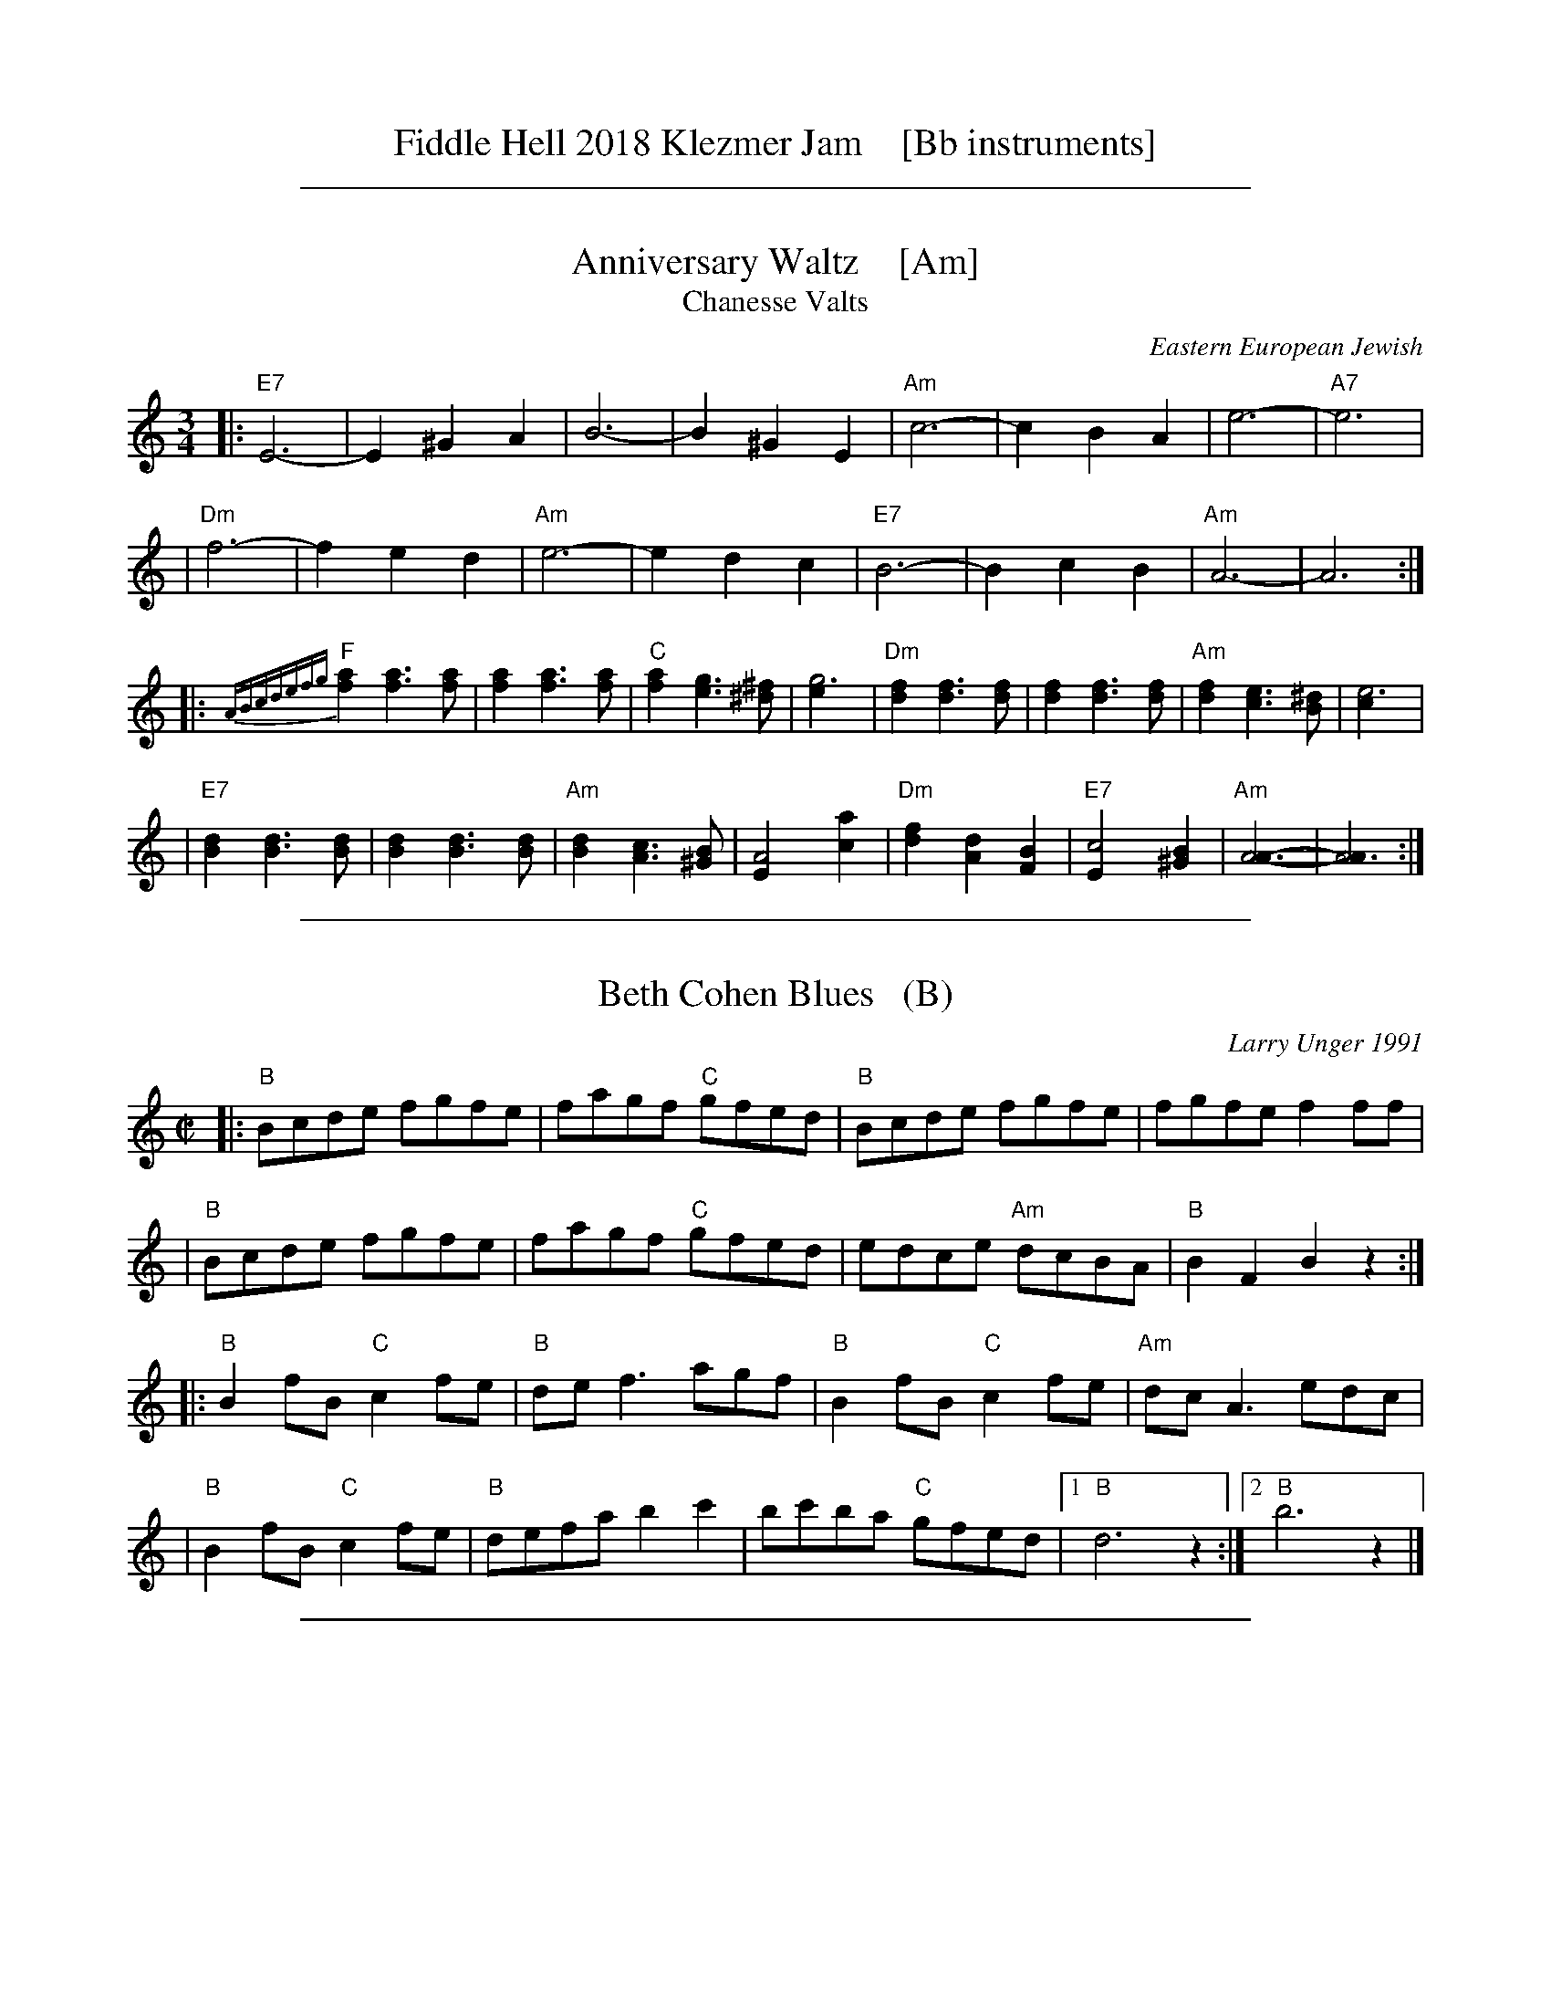 
X: 0
T: Fiddle Hell 2018 Klezmer Jam    [Bb instruments]
K:

%%sep 1 1 500

X: 1
T: Anniversary Waltz    [Am]
T: Chanesse Valts
O: Eastern European Jewish
Z: 1997 John Chambers <jc:trillian.mit.edu>
L: 1/4
M: 3/4
R: Waltz
K: C
|: "E7"E3- |E ^G A | B3- | B ^G E | "Am"c3- | c B A | e3- | "A7"e3 |
| "Dm"f3- | f e d | "Am"e3- | e d c | "E7"B3- | B c B | "Am"A3- | A3 :|
|: {ABcdefg}"F"[af] [af]>[af] | [af] [af]>[af] | "C"[af] [ge]>[^f^d] | [g3e] \
| "Dm"[fd] [fd]>[fd] | [fd] [fd]>[fd] | "Am"[fd] [ec]>[^dB] | [e3c] |
| "E7"[dB] [dB]>[dB] | [dB] [dB]>[dB] | "Am"[dB] [cA]>[B^G] | [A2E] [ac] \
| "Dm"[fd] [dA] [BF] | "E7"[c2E] [B^G] | "Am"[A3A]- | [A3A] :|

%%sep 1 1 500

X: 2
T: Beth Cohen Blues   (B)
C: Larry Unger 1991
S: handwritten MS
Z: 2005 John Chambers <jc:trillian.mit.edu>
M: C|
L: 1/8
K: =c^f^d	% B freygish
|: "B"Bcde fgfe | fagf "C"gfed | "B"Bcde     fgfe |    fgfe f2ff  |
|  "B"Bcde fgfe | fagf "C"gfed |    edce "Am"dcBA | "B"B2F2 B2z2 :|
|: "B"B2fB "C"c2fe | "B"def3  agf  | "B"B2fB  "C"c2fe | "Am"dcA3 edc |
|  "B"B2fB "C"c2fe | "B"defa b2c'2 |    bc'ba "C"gfed |1 "B"d6 z2 :|2 "B"b6 z2 |]

%%sep 1 1 500

X: 3
T: Brighton Beach Waltz    [Em]
C: Shana Aisenberg
R: waltz
Z: 2016 John Chambers <jc:trillian.mit.edu>
S: Message from Shana 2016-11-2
M: 3/4
L: 1/8
K: ^f^d	% Em
|:        E2 EG B2 |      g6 |\
       "B"fe d2 e2 |      f6 |\
[1,3   "B"Bd f2 b2 |  "Em"Be g2 b2  |\
      "Am"a3  g fe |   "B"d2 B2 B2 :|\
[2,4   "B"a3  g fe |      d2 b2 B2  |\
    "(Em)"e3  f ed |  "Em"e6 :|
|:    "Am"c6       |     f3  e c2  |\
      "Em"B6       |     f3  e B2  |\
      "Am"A3  G FE |  "B"D2 B2 B,2 |\
[1,3  "Em"E2 EF GA |     B4 B2 :|\
[2,4 "(Em)"E3 F ED | "Dm"E6 :|

%%sep 1 1 500

X: 4
T: Dear Adele   [Am]
O: Dave Tarras
R: waltz
Z: 2014 John Chambers <jc:trillian.mit.edu>
M: 3/8
L: 1/16
K: Am
[|\
"Am"e6 | a4e2 | "(E7)"d2c2d2 | "Am"e6 |\
c'2b2a2 | "(Dm)"a2g2f2 | "Am"e6- | "A7"e.A.B.^c.d.e |
|:\
"Dm"f4d2 | "Am"e4c2 | "E7"!d2c2d2 | "Am"e6 |\
"Dm"f4d2 | "Am"e4c2 | "E7"d2c2B2 |[1 "A7".A.A.B.^c.d.e :|[2 "Am"A4 z2 ||
|:\
"Am"A3EAc | "E7"B3^GBd | "Am"c2d2e2 | ~d2c2e2 |\
"Em"g3^f (3(gfe) | "B7"^d2e2^f2 | "E7"e6 | "Am"a6 |
"Am"A3EAc | "G"B3^ABd | "C"c3Bce | "(Dm)"d2c4 |\
"Am"e3^d (3edc | "(E7)"c3B (3cBA |[1 ^G2 "Am"A4- | "(E7)"A2z2E2 :|[2 "Am"A6- | A2z2z2 |]

%%sep 1 1 500

X: 5
T: Epstein Bulgar v.2   [Dm]
R: bulgar, freylach
Z: John Chambers <jc:trillian.mit.edu> http://trillian.mit.edu/~jc/music/
S: Rob Mendel <rammsw:email.msn.COM>
M: 4/4
L: 1/8
K: Dm
A^GA \
| "Dm"B2 A2 G2 F2 | "A7"E4- EA,^CE \
| ^G A2 ^G A/G/F F/E/D | "Dm"^G A3- AA ^GA |
| "Dm"f2 e2 d2 "D7"c2 | "Gm"B2 A2 G3 B \
| "A7"^GA2G A/G/F F/E/D | "Dm"D4 z :|
|: ABA \
| "A"^c3d eABA | "Dm"d3e fAdf \
| "A7"^GA2G (3AGF (3FED |1 "Dm"^GA3 z :|2"Dm"D4 z || [K:D]
|: z zA \
| "D"dz zF Az zG | (3FGA GFE DA _AG \
| FA BA dF AD | FA, DE FG/F/ ED | "A7"E>F GA FD ED |
| "D"^GA3- A3A | FA f=f e_e dc \
| =cB _BA _AG F=F | "A7"E>F GA FD ED |1 "D"^GA3 z:|2 "D"D4 z :|

%%sep 1 1 500

X: 6
T: Flatbush Waltz [Am]
C: Andy Statman
D: Flatbush Waltz; Rounder 00116 (1980)
Z: 1997 John Chambers <jc:trillian.mit.edu>
L: 1/8
M: 3/4
R: Waltz
S: Frets Magazine, Dec 1980
K: Am
[| "Am"e3 a ed | c2 A2 A2 | e3 a ec | "Dm"d3 f ed \
| "Am"AB cd ec/e/ | "Dm"dA d2 d2 | "Am"c3 d "Bb"_Bc  | "Am"A3 E Ac ||
|| "Am"[e3A] [ae] [ec][dB] | [c2A] [A2E] [A2E] | [e3c] [ae] [ec][cA] | "Dm"[d3A] g (3fed \
| "Am"cd ef ge | "Dm"dA d2 d2 | "Am"c3 d "Bb"_Bc  | "Am"A6 ||
|| "Am"[c'4e] [bd][ac] | "E7"[bd]E [e^G]B e^g | "F"[a2c] [g3B] [fA] | "C"[e6G] \
| "Dm"[f2A] [e2G] [d2F] | "Am"[e2G] [a2c] [b2d] | [c'3e] [bd] [c'e][d'f] | "E7"[b6d] ||
|| "Am"[c'4e] [bd][ac] | "E7"[bd]E [e^G]B e^g | "F"[a2c] [g3B] [fA] | "C"[e6G] \
| "Dm"[f2A] [e2G] [d2F] | "Am"[e2G] [A2C] [d2F] |  "Am"[c3E] [dF] "Bb"[_BD][cE]  | "Am"[A6C] |]

%%sep 1 1 500

X: 7
T: der Gasn Nigun   [Em]
T: the Street Tune
R: horra
B: The Compleat Klezmer p.47
M: 3/8
L: 1/16
Q: 3/8=60
K: Em
|: zG2 \
| "Am"GA3 A2 | TA4 G2 | "Em"GE- E4- | E2z2 G2 \
| "Am"GA3 A2 | "D7"TA3G BA | "G"G3D BD | G2z2 D2 |
| "Gm"D3G FG | A3_B ^cd | "A"e3=f ed | T^c3_B AG \
| "Em"G3F "Am"AF | "Em"G3E "Dm"(3=FED | "Em"E3e BG | E2z :|
|: B,EG \
| "Em"B6- | B3B (3d^cB | ^A^c B4- | B3E GB \
| "Em"d3^c (3dcB | d3^c (3dcB | ^A^c B4- | B3 B,EG |
| "Em"B3^A (3BAG | B3^A (3BAG | F=A G4- | G3 B,EF \
| "Em"G3F (3GFE | G3F (3GFE | ^DF E4- | E2z :|

%%sep 1 1 500

X: 8
T: Hamisha Asar   [E]
C: Flory Jagoda
N: Vlasenica, Bosnia
O: Sephardic
R: lesnoto
F: https://www.youtube.com/watch?v=w3wtg4Cq7Vo [2019-8-8]
F: https://www.youtube.com/watch?v=LiNXf1Y7Oio [2019-8-8]
D: Kantikas Di Mi Nona (Songs of My Grandmother) [1999]
L: 1/8
M: 7/8
K: ^G	% E freygish
[| "E"E2F GA B2 | "Am"(cB)A "E"GF E2 | E2F (GA) B2 | "Am"cAc "E"B4- | B3- B4 |]
|: "Dm"ddd (dc) "E"B2 | "Am"(cB)A "E"GF E-E | "Dm"(BA)A "E"(AG) (FE) | "Dm"F2E "E"G4- | G3- G4 :|2 "Dm"GFE "E"E4- | E3 z2 |]
|: E2 | "E"EFG (EF) GA | (Bc)d ({d}cB) B2 |1 "Dm"ded (cB) (AG) | "E"B3- B4- | B3 z2 :|2 "Dm"BcB AG FE | "E"E3- E4- | E3 z4 |]

%%sep 1 1 500

X: 9
T: Hora Veche   [Bm]
O: Romania
Z: from a 2012 transcription by Peter Yacono
Z: 2013 John Chambers <jc:trillian.mit.edu>
M: 6/16
L: 1/16
K: Bm
F- "F#7"FBc |\
"Bm"cd2 ~d2c | "Em"^de2 "C#7/e#"~e2=d | "F#7"~d2c c3- | ~c2F ^AB2 |\
"Em"B~c2 c2~B | ~^A3 GFG | "Bm"F6- | "F#7"F2F Bd2 |
"Bm"^ef2 ~f2^e | "B7"fg2 ~g2f | "Em"{^a}b2z e3- | "(cm)"e2e f2g |\
"F#7"fdf ~e2d | "/g#"dBd "/a#"c^Ac | "Bm"B6- | B2  :|
|: f- f^ef |\
"Bm"d6- | d2f- ~f^ef | "F#7"c6- | c3 z3 |\
"Em"[c2^A2][dB] [ec][f2d2] | ~[g2e2][fd] [ec][g2e2] | "Bm"[f6d6]- | "F#7"[f2c2]f- fg^a |
"Bm"{^a}b6- | "B7"bfa gg^d | "Em"^de2- e3 | "(cm)"{f}g6 |\
"F#7"fdf ece | "/g#"dBd "/a#"c^Ac |["1-n" "Bm"B6- | Bz :|["fine" "Bm"Bz2 "F#7"fz2 | "Bm"bz |]

%%sep 1 1 500

X: 10
T: In Odess'
R: jig
M: 6/8
L: 1/8
K: ^G	% E freygish
|: "E"G2A B2d | "Am"cBA "E"B3 | "E"GAB "Dm"AGF | "E"E2G B2e \
|  "E"G2A B2d | "Am"cBA "E"B3 | "E"GAB "Dm"AGF | "E"E6 :|
K: E
|: "E"e2z B2A | GAB- B2G | "B7"AGF- F2A | "E"G2A "B7"^A2B \
|  "E"e2z B2A | GAB- B2G | "B7"AGF- FGF |1 "E"E3 z2B :|2 "E"E2E "E7"A2B ||
K: A
|: "A"c6- | c2B "E7"dcB | "A"c2A- A3 | z2A "(Am)"B2=c \
|  "B7"^d2e d2=c | ^d2e d2=c | "E"B6 | "E7"z2E A2B |
|  "A"c6- | c2B "E7"dcB | "A"c2A- A2=c- | "Am"c3- czB \
|  "E"B2A A2G | GEG "Dm"=FED |1 "E"E6 | "E7"z2E A2B :|2 "E"E6- | E6 |]

%%sep 1 1 500

X: 11
T: Kandel's hora    [Em]
R: horra
M: 3/8
L: 1/16
%Q: 3/8=60
P: Play ABCB
K: EPhr^G
"A"|:\
"E"E3G BA | TG3F "Dm"ED | "E"E4 E2 | E6 |\
"Dm"F2E2D2 | "A7"^C3D EF | "Dm"D6- | D6 |\
"E"E3G BA | TG3F "Dm"ED | "E"E4 E2 | {E}B6 |\
"E"TB3A GF | TG3F "Dm"ED |
"E"E6- | E4 E2 :|\
"B"|: "Am"A2A2A2 | A4 G2 | "E"TB3A GF | E4 E2 |\
"Dm"A2G2F2 | "E"E3F GA | G6- | G4 E2 |\
"Am"A2A2A2 | A3B c^c | "Dm"d3=c BA | "E"G4 G2 |
"Dm"A2D2 EF | G2A2 GF | "E"E6- | E4 "^fine"E2 :|\
"C"[|]\
"Am"A6- | A4 Bc | A6- | A4 Bc |\
"Am"A4 Bc | A4 Bc | A6- | A4 E2 \
"D"|:\
"Am"A2B2c2 | c4 c2 |
"Am"c6- | c4 c2 |\
"Am"Tc3B/c/ BA | Tc3B/c/ BA | "Dm"d3c BA | "E"B4 A2 |\
"E"G2A2B2 | B3e Be | B6- | B4 E2 |\
"Am"c3B BA | "E"G3A Bc | "Am"A6- | A4 "_=> B"E2 :|

%%sep 1 1 500

X: 12
T: Karapyet    [Em]
T: Kerensky
O: Russia
Z: John Chambers <jc:trillian.mit.edu>
M: 2/4
L: 1/8
K: Em
[| "Em"Be- ee | "B7"^d>c B2 | Bf- ff | "Em"g>f e2 \
| "Em"Be- ee | "B7"^d>c B2 | Bf- ff | "Em"g>f e2 |]
|: "Em"eb- bb | "Am"c'>b a2 | "D7"ac'- c'c' | "G"b2 g2 \
| "(Em)"gb- bb | "Am"a>g f2 | "B7"ba gf | "Em"e4 :| [K:E]
[| "B7"fz az | "E"g3 e | "B7"fg ab | "E"g/a/g/f/ eB \
| "B7"fz az | "E"g3 e | "B7"ba cd | "E"e2 e2 |]
|: "A"Ac- cc | "E"eB- BB | "B7"BA FA | "E"cB GE \
| "A"Ac- cc | "E"eB- BG | "B7"B/c/B/A/ G/A/G/F/ | "E"E2 E2 :|

%%sep 1 1 500

X: 13
T: Khosid wedding dance
O: Transylvania
D: "Muszik\'as - The Lost Jewish Music of Transylvania (Hannibal 1373)
Z: John Chambers <jc:trillian.mit.edu>
R: cs\'ard\'as
M: 2/4
L: 1/16
K: G
DEF \
| "G"G2D2 G2A2 \
| B2B2- BGAB \
| "D7"c2B2 {B}A2AG \
| "G"B2GB "(D7)"AGBF |
| "G"G2G2 D2G2 \
| B2{c}B2- BGAB \
| "D7"c2B2 ABAF |1 "G"GDB,D G :|2 "G"G4z ||[K:^F^A]
|: FGA \
| "Em"B2B2 T^A3G \
| FGAG TF3E \
| G2{FG}AG "B"TF3^D \
| "Em"EFGA BFGA |
| "Em"B2B2 TA3G \
| FGAG TF3E \
| G2{FG}AG "B"TFE^DF \
| "Em".E2E2z :|

%%sep 1 1 500

X: 14
T: Khusidl from Podolia    [Em]
D: Konsonans Retro "a Podolian Affair"
Z: 2011 John Chambers <jc:trillian.mit.edu>
M: 4/4
L: 1/8
K: Em
B, \
|: "Em"E2EB, EGBG | "Am"A2AG "Em"ABG2 | "Em"BAAG "D"ABcd | "G"B3A "B7"GFE^D |
|  "Em"E2EB, EGBG | "Am"A2AG "Em"ABG2 | "G"GDDG "F"G=FFE | "Em"E6 z4 :|
|: "D"[BG][cA][cA][cA]  [cA][BG][AF][cA] | "G"[BG]zz2 z2z2 |\
   "D"[BG][cA][cA][cA]  [cA][BG][AF][cA] | "G"[BG]zz2 z2z2 |
|  "D"[^G^E][AF][AF][AF] [AF][BG][cA][^c^A] |\
   "G"[dB][cA][cA][BG] [BG][AF][AF][GE] | "G"GDDG "F"G=FFE  | "Em"E6 Z2 :|

%%sep 1 1 500

X: 15
T: Klezmer mazurka    [Em]
O: all of Eastern Europe
R: mazurka
M: 3/4
L: 1/8
K: Em
"B"
|: "Em"B>G E2 E2 | "Am"c>A F4 | "B7"B,>^D FA GF | "Em"E>^D EF GA \
|  "Em"B>G E2 E2 | "Am"c>A F4 | "B7"B,>^D FA GF | "Em"Ez "fine"E4 :|
"C"
|: "Em"~G2 AG FE | "B7"E2 ^D4 | B>c BA GF | "Em"E>^D EF GA \
|   "Em"~G2 AG FE | "Adim"^D2 c4 | "B7"B>c BA GF | "Em"Ez E4 :|
"B"
[| "Em"B>G E2 E2 | "Am"c>A F4 | "B7"B,>^D FA GF | "Em"E>^D EF GA \
|  "Em"B>G E2 E2 | "Am"c>A F4 | "B7"B,>^D FA GF | "Em"Ez E4 |]
"D"
|: "G"[BG]>[cA] [^c^A][dB] [e=c][dB] | [B2G2] [G4D4] \
| "D7"[fd]>[ec] [c2A2] [c2A2] | "G"[ec]>[dB] [B4G4] \
| "G"[BG]>[cA] [^c^A][dB] [e=c][dB] | [B2G2] [g4B4] \
| "D7"[fd]>[ec] [dB][cA] [BG][AF] |1 "G"[GG]z [G4G4] :|2 "G"[GG]z "B7"[A4F4] |]

%%sep 1 1 500

X: 16
T: Korobushka   [Bm]
O: trad Russia
M: 2/4
L: 1/8
Z: John Chambers <jc@trillian.mit.edu>
K: Bm
[| "F#7"F3^A | c2 ^AF | "Bm"B3 c | d2 cB | "F#7"c3 d | e2 fe | "Bm"d2 B2 | B4 |]
|: "Em"e3 g| b2 ag | "Bm"f3 d | f2 ed | "F#7"c3 d | e2fe | "Bm"d2 B2 | B4 :|

%%sep 1 1 500

X: 17
T: Kroitera    [Am]
C: Abraham Ellstein
%date: 1936
%R: sher
O: Ukraina
D: Konsonans Retro "Zagnitkiv"
Z: 2018 John Chambers <jc:trillian.mit.edu>
S: Transcription by Steve Rauch
M: 2/4
L: 1/16
K: Am
"A"|:\
"Am"cBA^G A2a2- | a2fa "A7"fed^c |\
"Dm"d3d ^cdec |  d6"D7"z2 |\
"G"dcBA G2g2- |  g2fe fedf |\
"C"e3e ^defd | e6 "(G)"z2 |
"Am"cBA^G A2a2- | a2fa "A7"fed^c |\
"Dm"d3d "A7"^cdec | "Dm"d2f2- f2z2 |\
"Am"cBA^G ABcd | "E"e^dcd cBA^G |\
"Am"A3A "E7"^GABG | "Am"A4 z4 :|
"B"|:\
"Am"^dec'2 c'2c'2 | c'2a2^g2a2 |\
"E"b8- | b4 z2a2 |\
"E"^gab2- b2a2 | g2fg fed2 |\
"Am"e2a2e2a2 | e6 z2 |\
"Am"e2a2a2a2 | a2g2"A7"f2e2 |
"Dm"f8- | f2ef gfed |\
"Am"cBA^G ABcd | "E"e^dcd cBAG |\
"Am"A3A "E"^GABG | "Am"A4 z4 :|\
"C"|:\
"Am"z2^de cdBc | A3^G ABcA |
"Dm"z2^ga fgef | d3^c defd |\
"E"z2bc' ab^ga | fgfe defd |\
"E"e^dcd cBA^G |[1 "Am"ABcd "(E7)"e4 :|[2 "Am"A4 z4 |]

%%sep 1 1 500

X: 18
T: Lebedich un Freilech
T: Lively and Happy
R: freilach
O: Abe Schwartz
Z: 1998 John Chambers <jc:trillian.mit.edu>
N: For contras: this tune is 64 bars, twice through the dance.
M: 4/4
L: 1/8
K: EDor
B^A/B/ =cB =AG FB | \
|: "Em"E>E GF- FE FG | B^A cB- BA GF | E>E GF- FE FG |1 B>^A c>A B B,C^D :|
|2 E4- E || E GB | "Em"e2e2 e2ef | "Bm"d/c/B BB- BE GB | "Em"e2e2 e2ef | "Bm"d/c/B BB- BA GF |
| "Em"E>E GF- FE FG | B^A cB- BA GF | E>E GF- FE FG | E4- E || [K:E]
|: E AB \
| "A"c4- cB c>B | AE3 zEAB | "E7"c>"/"B c>"/"B c>"/"B c>"/"B | "A"AE3 zEAB |
| "A"c4 "Am"=c4 | "B"BA GF- FF GA | "E"B>G "B7"A>F "E"G>E "B7"F>D | "E"E4- D:|

%%sep 1 1 500

X: 19
T: Misirlou  [Ehjz]
C: N.Roubanis 1927
O: Greece
Z: John Chambers <jc:trillian.mit.edu>
M: 4/4
L: 1/8
K: ^G^d
|: "E"E3 F G2 A2 | B3c d2cB | B8- | B8 |\
| E3F G2A2 | B3c d2cB | B8- | B8 |
| "Am"cB2c B2A2 | BA2B A2G2 | "E"G8- | G8 |\
| "Dm"BA2B A2G2 | GF2G F2EE | "E"{GF}E8- | E8 :|
|: "Am"A8- | A6 GA | "G"B8- | B6 AB | "F"c6 Bc | "B"d6 cd | "E"e8- | e8 | [K:=d]
[K:^G]
| "Dm"f e2 f e2 d2 | e d2 e d2 c2 | "E"B8- | B8 |\
| "Dm"d c2 d c2 B2 | B A2 B G2 F2 | "E"E8- | E8 :|
%P: Coda
%|| "Am"c6 Bc | "B"^d6 cd | "E"e8- | e8- | e8- | e z7 |]

%%sep 1 1 500

X: 20
T: Monastritch  [Em]
T: dem Monastrishter Rebn's Chosid'l
O: Dave Tarras recording
S: handwritten MS of unknown origin labelled "I-20"
S: Transcription from Steve Rauch of a Dave Tarras recording
Z: 2009 John Chambers <jc:trillian.mit.edu>
M: 2/4
L: 1/8
K: Em
"A"\
|: "Em"E2 G2 | B2 e2 \
| B3 A | "Am"d/c/B/A/ ^GA \
|  "Em"=G A2 G | "B7"(3B^AG (3GFE \
| "Em"^A/^c/ B3- | "B7"B4 |
| "Em"E2 G2 | B2 e2 \
| B3 A | "Am"d/c/B/A/ ^GA \
|  "Em"=G A2 G | "B7"(3B^AG (3GFE \
| "Em"E4 |1 "B7"zB, ^C^D :|2 "D7"zD EF ||
"B"\
|: "G"G4 | zG AG \
| B4 | zB cB \
|  d4 | zd ed \
| "G7"=f4- | f4 \
| "C"e2 "G/B"d2 | "D7/A"c2 "G"B2 |
| "D7"B3 A | "G"d/c/B/A/ G2 \
| "D7"A>B cd | BG AF \
| "G"G4 |1 "D7"zD EF :|2 "B7"ZB, EG ||
"C"
|: "Em"B>G "Am"A/B/c/A/ | "Em"B>G "Am"A>F | "Em"G>E "B7"F>^D \
|1,3 "Em"EF "B7"GA :|2 "Em"E2 "B7"z/B,/E/G/ :|4 "Em"E2 z2 |]

%%sep 1 1 500

X: 21
T: Moshe Emes    [Efr]
M: 2/4
L: 1/8
O: trad. Hassidic
D: Andy Statman & David Grisman "Songs of Our Fathers"
P: Play AABBCCBB
K: ^G	%E freygish
"A"\
|:"E"G>F EE | EE E2 | GA Bc | BA B2 \
| "E"G>F EE | EE E2 | GA "Dm"G>F | "E"F E3 :|
"B"\
|:"E"G2 "Am"A2 | "E"GB "Am"A2 | "E"GA Bc | BA B2 \
| "E"G2 "Am"A2 | "E"GB "Am"A2 | "E"GA "Dm"G>F | "E"F E3 :|
"C"\
|:"Am"c4 | "E"B4 | "Am"A>G A>G | AB c{B}A \
| "Am"c4 | "E"B4 | "Am"A>G A>G | "E"A G3 :|
%"A"\
%|:"D"F2 "Gm"G2 | "D"FA "Gm"G2 | "D"FG AB | AG A2 \
%| "D"F2 "Gm"G2 | "D"FA "Gm"G2 | "D"FG "Cm"F>E | "D"E D3 :|

%%sep 1 1 500

X: 22
T: a Nacht in Gan Eydn
T: a Night in the Garden of Eden
B: Sapoznik "The Compleat Klezmer" p.38
D:
M: 2/4
L: 1/8
K:Em
|: B,EF \
| "Em"G2 FE | G2 FE | FG E2 | "D7"zDGA | "G"B2 AG | B2 AG | AB G2 | "(D7)"zDGB |
| "G"d2 "D7"c2 | "G"B2 AG | "B7"GA GF | "Em"E3 "D7"D | "G"GA2G | "B7"(3BAG (3GFE | "Em"E4- | E :|
|: B \
| "Em"Be ee | eB g/f/e | "E7"^de cB | "Am"A3 A | ^GA Bc | "B7"^de dc | "Em"B4- | B2 "D7"D2 |
| "G"DG GB | dd "E7"cB | "Am"eA AA | AB/A/ "B7"GF | "Em"E2 BG |1 "B7"AA GA | "Em"B4 | ~e3 :|2 "Am"AA "B7"GF | "Em"E4- | E ||
|: BcB \
| "Em"~e4 | "B7"zBGF | "Em"E4 | "B7"ZBcB | "Em"g4- | (3gfe "B7"(3^def | "Em"e4 | zd^cd |
| "E"e=f ed | "G"^cd =cB | ^cd =cB | "Am"A3G | "Em"GA2G | "B7"(3BAG (3GFE | "Em"E4- | E :|

%%sep 1 1 500

X: 23
T: Rumanian bulgar(ish)    [Efr]
%T: Moldavian tants
%T: Andy's Tune
R: bulgar, freylach
D: State Ensemble of Jewish Folk Music of the Ukrainian S.S.R., Kiev 1930
O: Abe Shwartz
Z: John Chambers <jc:trillian.mit.edu>
M: 2/4
L: 1/16
K: EPhr^G
"A"\
|: "E"E2BB B2B2 | B2A2 G3F | E2F2 G2A2 | G2F2 E4 |  "E"E2BB B2A2 | G2A2 B2c2 | B8 | e8 |
|  "E"E2BB B2B2 | B2A2 G3F | E2F2 G2A2 | "Dm"G2FE D4  | z2D2 ^C2D2 | E2F2 G2F2 | "E"E8- | E4 z4 :|
"B"\
|: "Dm"z2D2 ^C2D2 | E2F2 E2D2 | z2F2 E2F2 | G2A2 G2F2 | z2A2 G2A2 | B2c2 B2A2 | "E"B6 A2 | G2F2 E4 |
| "Dm"z2D2 ^C2D2 | E2F2 E2D2 | z2F2 E2F2 | G2A2 G2F2 | B2A2 G2F2 | G2F2 E2D2 | "E"E8- |1 E4 z4 :|2 E2 ||
"C"\
|: [e2E2] c2B2 | "Am"A8 | z2E2 C2E2 | A2c2 B2A2 | "E"e2 B4 A2 | B8 | z2 B2 d2c2 | B2A2 G2A2 | B2E2 F2G2 |
| "Am"A8 |  z2E2 C2E2 | A2c2 B2A2 | "E"e2 B4 A2 | G2A2 B2A2 | "Dm"G2D2 E2F2 | "E"E8- | E2 :|

%%sep 1 1 500

X: 24
T: Sadegurer Khosid   [Am]
R: khosidl
D: DRK-204 "Git Azoy" the 12 Corners Klezmer Band
M: 4/4
L: 1/16
K: Am
   z2E2 \
| "Am"c3B A2A2 | z2cB AcBA | "E"B3A ^G2G2 | "Dm"^GAGF "E"E4 \
| "E7"^GEGB "Am"AEAc | "E7"BEBd "Am"cAce | "Dm"d2d2 defd | "E7"e4 edcB |
| "Am"c3B A2A2 | z2cB AcBA | "E"B3A ^G2G2 | "Dm"^GAGF "E"E4 \
| "E7"e4 d4 | c4 B4 | "Am"A2A2 "E7"cBA^G | "Am"A4 :| [K:A]
|: zEAB \
|: "A"cdcd c2BA | B2c2 z4 | cdcd c2BA | BcA2 z4 \
| "A"cdcd c2BA | B2c2 z4 | "Bm"B2B2 "E7"AGFG |1 "A"A4 z4 :|2 [K:Am]"Am"A4 ||
|: z4 \
| "Am"e8 | e8 | e4 e4 | e4 e4 \
| z2e2 e2e2 | "Dm"d2z2 d4 | "Am"cdcB A^GAB | c2z2 e4 \
| z2e2 e2e2 | "Dm"d2z2 d4 | "C"cGGc "Bb"c_BBA | "Am"A4 z4 :|

%%sep 1 1 500

X: 25
T: Salo Enis Klezmer Waltz   [Em]
C: Salo Enis 1915-2013
%date 1935
R: waltz
Z: 2013 John Chambers <jc:trillian.mit.edu>
M: 3/4
L: 1/8
K: Em
B2 |:\
"Em"g3 f fe | "E7"e2 B2 d2 | "Am"c6- | c4 A2 |\
"D"f3 e e^d | "B7"^d3 c BA | "Em"G2 A3 B | "B7"B4 B2 |
"Em"g3 f ag | "E7"f2 e2 B2 | "Am"d4 c2 | c6 |\
"B7"B3 c ^de | f4 g2 | "Em"e6- | [1 e4 B2 :|[2 e6 ||
|:\
"Em"EF G2 B2 | e2 g3 e | "B7" e2 ^d4- | d4 B2 |\
f2 ^d3 B | f2 ^d3 B | "Em"A2 G4- | G6 |
"Em"E2 G2 B2 | e2 g2 f2 | "E7"e2 d3 c | "Am"A6 |\
"B7"B3 c ^de | f2 g4 |[1 "Em"e6- | e6 :|2 "Em"e3 e BG | E4 |]

%%sep 1 1 500

X: 26
T: Shalom Aleichem #3   [Am]
C: lyrics: Kabbalists of Safed (ca.1600)
C: melody: Israel Goldfarb (1918)
D: Andy Statman & David Grisman "Songs of our Fathers"
B: Harvard Hillel Sabbath Songbook
Z: John Chambers <jc:trillian.mit.edu>
M: C
L: 1/8
K: Am
[|"Am"E2 cB A2 A2 | "E7"^GA BA (GF) E2 | ^GG G2 "Am"(AG Ac) | "E7"B4 z4 |
w: 1.~Sha-lom a-ley-chem, mal-'a chey ha-sha-*lom, mal'-a-chey el___ yon.
w: 2.~Tseyt-hem l'-sha-lom. mal-'a chey ha-sha-*lom, mal'-a-chey el___ yon.
| "Am"(E2 cB) A2 A2 | "E"^GA BA (GF) E2 | "Dm"DD A2 ^G2 (F{E}D) | "E"E4 z4 |
w: Mi-**me-lech mal-*chey ham'-la-*chim, ha-ka-dosh ba-ruch_ hu.
w: Mi-**me-lech mal-*chey ham'-la-*chim, ha-ka-dosh ba-ruch_ hu.
| "C"cd ee e2 e2 | "G7"dc Bc "E7"(de) d2 | "Am"cB (AB) (c2 e2) | "E7"B4 z4 |
w: Bo'-a-chem l'-sha-lom mal'-a-chey ha-sha-*lom mal'-a-chey* el-*yon
w: Bar-chu-hi l'-sha-lom mal'-a-chey ha-sha-*lom mal'-a-chey* el-*yon
| "Dm"(B2 d2) d2 d2 | "E7"(df) ed "Am"(cB) A2 | AB c2 "E7"(BA) (^GB) | "Am"A4 z4 |]
w: Mi-*me-lech mal-*chey ham'-la-*chim, ha-ka-dosh ba-*ruch* hu.
w: Mi-*me-lech mal-*chey ham'-la-*chim, ha-ka-dosh ba-*ruch* hu.

%%sep 1 1 500

X: 27
T: Shapiro's Korohod    [Am]
S: Steve Rauch
D: Budowitz "Wedding Without a Bride"
M: C
L: 1/8
K: Am
E \
| "Am"A2 c2 e2 a2 | c'2 ba ^g a3 | c'2 ba (3^gab (3agf | "Dm"(3efg f/e/d/^c/ d4 |
| "C"cd ef g^f ga | _ba g^f _ed cB | "Dm"c d2 c "E7"(3edc c/B/A/^G/ | "Am"A7 :|
|: E \
| "Am"AE AB c4 | "E7"Bd c/B/A/^G/ "Am"A4 | "Dm"d2 f2 af df | "Am"e4 "E7"ed cB |
| "Am"AE AB c4 | "E7"Bd c/B/A/^G/ "Am"A4 | "Dm"c d2 c "E7"(3edc c/B/A/^G/ | "Am"A7 :|

%%sep 1 1 500

X: 28
T: Sher from Khevrisa    [Bm]
D: "KHEVRISA - european klezmer music" Smithsonian SFW CD 40486
B: "Hebrew Wedding Melodies", Wolf Kostakowsky, Brooklyn 1916
O: Kostakowsky 1919
M: 4/4
L: 1/8
K: Bm
|: "D"(fa)(ag) "A/c#"(gf)fe | "Bm"efd2- d2e2 | "F#7"fg(fe) de(dc) \
|1,3 "Bm"B2d2 f2b2 :|2,4 "Bm"B2 B4 B2 :|
|: "Em"e4 e4 | "A"(ed)(dc) c4 | c2c2 a3g | "D"(gf)fe f2d2 \
|  "Em"e4 e4 | "A"(ed)(dc) c3B | "(F#m)"(A^G)AB (ce)dc | "Bm"B2 B4 B2 :|
|: "Bm"b6 f2 | b6 f2 | (fd')c'b (ab)ag | "Em"fae4 e2 \
| "A"a6 e2 | a6 e2 | (ab)ag (fg)fe | "Bm"ef d4 f2 :|
|: "Em"gg(gb) "Bm"ff(fb) | "Em"ee(eb) "Bm"d3e | "F#7"(fg)fe (de)dc \
|1,3 "Bm"B2d2 f2b2 :|2 "Bm"B2 B4 f2 :|4 "Bm"B2 B6 :|

%%sep 1 1 500

X: 29
T: Romeynishe S\^irba    [Em]
T: S\^irba from Carpati
O: Romania
D: Carpati: 50 miles, 50 Years
S: transcription by S.Rauch
Z: 2008 John Chambers <jc:trillian.mit.edu>
M: 4/4
L: 1/8
K: Edor
"B7"B, \
| "Em"B,E FG "B7"FE ^DB, | "Em"E7E \
| "Em"EG ^AB AG FE | "Em"^AB4 z(3dcB \
| "Em"^AB cd ed cB | "Em"^AB cd cB AG |
|  "F#7"FG ^AB "B7"B/A/G G/F/E | "Em"E7 :|\
|: "D7"D \
| "G"B2 (3^ABc d2 (3cde | "G"(3=fed (3cde (3dc=c (3BAG \
| "G"B2 (3^ABc d2 (3cde | "G"(3=fed cB cd- d2 |
| "G"B2 (3^ABc d2 (3cde | "G"(3=fed (3cde (3dc=c (3BAG \
| "D7"A>B =c>d BG (3cBA | "G"G7 :|\
|: "B7"B \
| "Em"^A>B G>B "B7"F>B ^D>B | "Em"E7e |
| "Em" ^d>e =c>e "E7"B>e ^G>e | "Am"A7e \
| "Em"ge "B7"^d3 B "Am"=c{B}A  | "Em"B2- B4 GE \
|  "F#7"FG ^AB "B7"B/A/G G/F/E | "Em"E7 :|

%%sep 1 1 500

X: 30
T: Tish Nigun [Am]
O: Sid Beckerman, Howie Leess
D: Sid Beckerman, Howie Leess "Klezmer Plus
Z: 2008 John Chambers <jc:trillian.mit.edu>
Z: 2008 Steve Rauch
S: printed MS from Steve Rauch
M: 2/4
L: 1/16
K: Am
"^A"[|] E2 \
| "Am"cBA2- A2c2 | "E"BA^G2- G2E2 \
|1,3 "Am"A^GAB cBAc | "E"BA^GF E2 \
:|2,4 "Am"A^GAB "(E7)"cBAG | "Am"A6 :|
"^B"|: E2 \
| "Am"EAAB c2cA | "Am"c2cA c4 \
| "Dm"d3c "E"cBBA |1,3 "Am"Ac"E"Bd "Am"c2 :|2,4 "Am"A6 :|
"^C"|: G2 \
|  "C"edcd c3G | edcd c4 \
|1,3  "C"eddc "Am"cBBA | "G"Bd"Am"c2- c2 \
:|2,4 "Am"eddc "E"cBBA | Bc"Am"A2- A2 :|
%%text Often played ABCB. The extra repeats aren't always played.

%%sep 1 1 500

X: 31
T: Ukrainer Chosid'l   [Em]
S: transcription by Steve Rauch
R: khusidl
M: 4/4
L: 1/16
K: Em
"B"\
|: "Em"E2 e4 Bd "Am"c2B2 A4 | "B7"G2 A4 B2 "Em"G2F2 E4 |\
[1 "Em"E2 e4 Bd "Am"cdcB A^GAc | "Em"B4 e4 g4 e4 :|\
[2 "Am"G2 A4 G2 "B7"BAG2 GFE^D | "Em"E8 z4 |]
"C"\
|: "D7"D4 |\
"G"d4 c2B2 B^ABd G4 | "G"d4 c2B2 B^ABd G4 |\
"G"B2B2 A2G2 B2B2 A2G2 | "G"GFG2 B^AB2 d^cd2 g4 |
"G"z2g2 f2e2 d2c2 B4 | "C"z2e2 d2c2 "G"B2A2 G4 |\
"Am"G2 A4 G2 "B7"BAG2 GFE^D |[1 "Em"E8 z4 :|[2 "Em"E8 z2B,2E2G2 |]
"D"\
|::: "Em"B4 ^A2G2 A2B2 A2G2 | "Em"^A2B2 A2G2 BAG2 GFE2 |\
[1,3 "Em"z2B2 ^A2G2 A2B2 ^c2d2 | ^c2 B12 z2 :|\
[2,4 "Em"z2G2 F2E2 "B7"^D2B,2 D2F2 | "Em"E12 z4 :|

%%sep 1 1 500

X: 32
T: Wedding in Crown Heights   [E]
%T: Purim Nign (Purim tune)
R: freilach, bulgar
M: C
L: 1/8
K: ^G % E freygish/hejaz
"A"|:\
"E"EcBA GGGz | "E"GAGF EEEz | "E"GG2G "Am"AA2c |\
[1 "Dm"BAGA "E"B2z2 :|[2 "Dm"BAGF "E"E2 z ||
"B"|: E |\
"A"A2B2 ^c>BAE | "A"A2B2 ^c>BAE | "Am"A2B2 =c2e2 |\
[1 "B"^d2c2 "(E)"B2z :|[2 "B"^d2c2 "(E)"B2 z2 ||
"C"|:\
"Dm"Bd2d d2d2 | dccB BAAG |\
"E"GB2B B2B2 | BAAG GFFE | "E"GG2G "Am"AA2c |\
[1 "Dm"BAGA "E"B2 z2 :|[2 "Dm"BAGF "E"E2z2 ||
"D"|:\
"E"GG2G "Am"AA2c | "Dm"BAGA "E"B2z2 |\
"E"GG2G "Am"AA2c | "Dm"BAGF "E"E2z2 :|

%%sep 1 1 500

X: 33
T: Yoshke (Ma Yofus; Tanz, Tanz, Yideleh)   [Efr]
C: arr. Naftule Brandwein 1917
Z: John Chambers <jc:trillian.mit.edu>
O: Trad
M: C|
L: 1/8
K: EPhr^G	% E freygish
"A"[|] z2 \
|  "E"EFGA BcBA | G2GE "Am"A4 | "E"B2B2 dcBA | G2GE "Am"A4 \
|  "E"EFGA BcBA | G2GE "Am"A4 | "E"G2G2 "Dm"FEFD | "E"E6 :|
K: C	% C, A minor
"B"|: "G"[G2B] \
|  "C"cde4 e2 | "G"dedB G4 | "G7"GABc defd | "C"e2ef "E"edcB \
|  "Am"ABc4 c2 | "E"BcB^G E4 | EF^GA BcBG | "Am"A6 :|
K: EPhr^G	% E freygish
"C"|: GF \
|  "E"E2G2 E2G2 | "Am"A2A2 dcBA | "E"G2G2 "Am"AGAc | "E"B2B2 ~e4 \
|  "E"E2G2 E2G2 | "Am"A2A2 dcBA | "E"G2G2 "Dm"FEFD | "E"E6 :|

%%sep 1 1 500

X: 34
T: Yos'l Yos'l [Em]
M: 2/4
L: 1/8
K: Em
B,EG \
| "Em"B2 "Am"c2 | "Em"BB "B7"AG | "Em"c B3 | zB,EG \
| "Em"B2 "Am"c2 | "Em"BA cB | "B7(Am)"A4 | "B7"zB,^DF |
| "B7"A2 B2 | "(Am)"AA GF | "B7"A A3 | zB,^DF \
| "B7"A2 B2 | AG BA | "Em"G4 | zB,EG |
| "Em"B2 "Am"c2 | "Em"BB "B7"AG | "Em"c B3 | zB,EG \
| "Em"B2 e2 | "E7"dc ed | "Am"c4- | c ||
|: Bcd \
| "Am"ee ee | e2 dc | "Em"BB BB | B2 AG \
| "(B7)"B2 F2 | "B7"AA GF |1 "Em"B4- | B :|2 "Em"E4- | E :|
